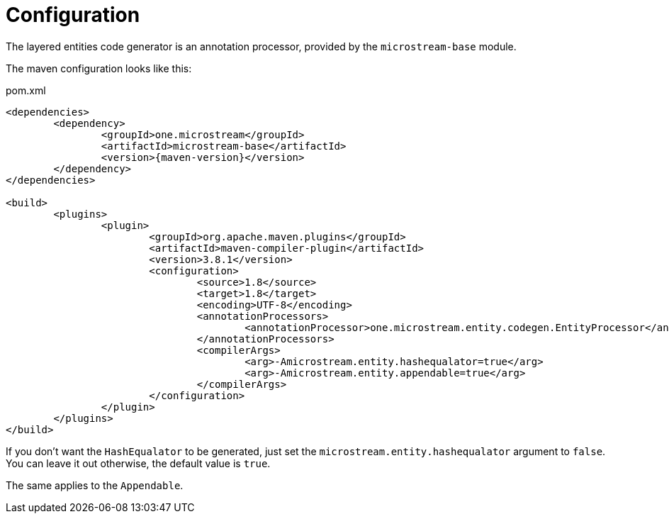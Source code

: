 = Configuration

The layered entities code generator is an annotation processor, provided by the `microstream-base` module.

The maven configuration looks like this:

[source, xml, title="pom.xml", subs=attributes+]
----
<dependencies>
	<dependency>
		<groupId>one.microstream</groupId>
		<artifactId>microstream-base</artifactId>
		<version>{maven-version}</version>
	</dependency>
</dependencies>

<build>
	<plugins>
		<plugin>
			<groupId>org.apache.maven.plugins</groupId>
			<artifactId>maven-compiler-plugin</artifactId>
			<version>3.8.1</version>
			<configuration>
				<source>1.8</source>
				<target>1.8</target>
				<encoding>UTF-8</encoding>
				<annotationProcessors>
					<annotationProcessor>one.microstream.entity.codegen.EntityProcessor</annotationProcessor>
				</annotationProcessors>
				<compilerArgs>
					<arg>-Amicrostream.entity.hashequalator=true</arg>
					<arg>-Amicrostream.entity.appendable=true</arg>
				</compilerArgs>
			</configuration>
		</plugin>
	</plugins>
</build>
----

If you don't want the `HashEqualator` to be generated, just set the `microstream.entity.hashequalator` argument to `false`.
You can leave it out otherwise, the default value is `true`.

The same applies to the `Appendable`.
